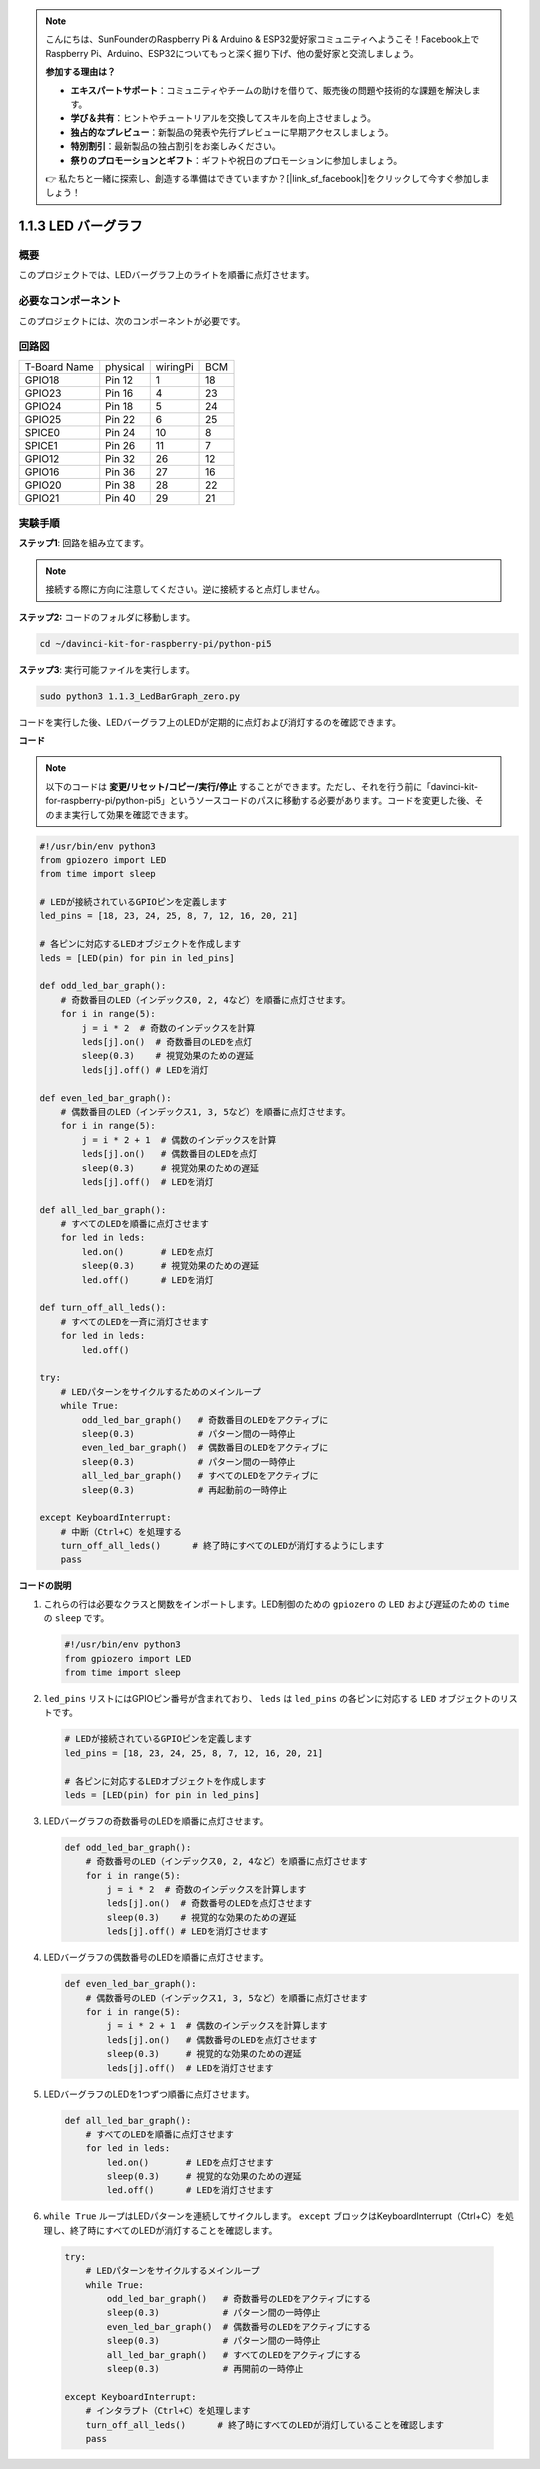 .. note::

    こんにちは、SunFounderのRaspberry Pi & Arduino & ESP32愛好家コミュニティへようこそ！Facebook上でRaspberry Pi、Arduino、ESP32についてもっと深く掘り下げ、他の愛好家と交流しましょう。

    **参加する理由は？**

    - **エキスパートサポート**：コミュニティやチームの助けを借りて、販売後の問題や技術的な課題を解決します。
    - **学び＆共有**：ヒントやチュートリアルを交換してスキルを向上させましょう。
    - **独占的なプレビュー**：新製品の発表や先行プレビューに早期アクセスしましょう。
    - **特別割引**：最新製品の独占割引をお楽しみください。
    - **祭りのプロモーションとギフト**：ギフトや祝日のプロモーションに参加しましょう。

    👉 私たちと一緒に探索し、創造する準備はできていますか？[|link_sf_facebook|]をクリックして今すぐ参加しましょう！

.. _1.1.3_py_pi5:

1.1.3 LED バーグラフ
======================

概要
-------------

このプロジェクトでは、LEDバーグラフ上のライトを順番に点灯させます。

必要なコンポーネント
------------------------------

このプロジェクトには、次のコンポーネントが必要です。 

.. image:: ../python_pi5/img/1.1.3_led_bar_list.png

.. raw:: html

   <br/>

回路図
-------------------------

============ ======== ======== ===
T-Board Name physical wiringPi BCM
GPIO18       Pin 12   1        18
GPIO23       Pin 16   4        23
GPIO24       Pin 18   5        24
GPIO25       Pin 22   6        25
SPICE0       Pin 24   10       8
SPICE1       Pin 26   11       7
GPIO12       Pin 32   26       12
GPIO16       Pin 36   27       16
GPIO20       Pin 38   28       22
GPIO21       Pin 40   29       21
============ ======== ======== ===


.. image:: ../python_pi5/img/1.1.3_LedBarGraph_schematic.png

実験手順
------------------------------

**ステップ1**: 回路を組み立てます。

.. note::

    接続する際に方向に注意してください。逆に接続すると点灯しません。

.. image:: ../python_pi5/img/1.1.3_LedBarGraph_circuit.png

**ステップ2:** コードのフォルダに移動します。

.. raw:: html

   <run></run>

.. code-block::

    cd ~/davinci-kit-for-raspberry-pi/python-pi5

**ステップ3**: 実行可能ファイルを実行します。

.. raw:: html

   <run></run>

.. code-block::

    sudo python3 1.1.3_LedBarGraph_zero.py

コードを実行した後、LEDバーグラフ上のLEDが定期的に点灯および消灯するのを確認できます。

**コード**

.. note::

    以下のコードは **変更/リセット/コピー/実行/停止** することができます。ただし、それを行う前に「davinci-kit-for-raspberry-pi/python-pi5」というソースコードのパスに移動する必要があります。コードを変更した後、そのまま実行して効果を確認できます。

.. raw:: html

    <run></run>

.. code-block:: python

   #!/usr/bin/env python3
   from gpiozero import LED
   from time import sleep

   # LEDが接続されているGPIOピンを定義します
   led_pins = [18, 23, 24, 25, 8, 7, 12, 16, 20, 21]

   # 各ピンに対応するLEDオブジェクトを作成します
   leds = [LED(pin) for pin in led_pins]

   def odd_led_bar_graph():
       # 奇数番目のLED（インデックス0, 2, 4など）を順番に点灯させます。
       for i in range(5):
           j = i * 2  # 奇数のインデックスを計算
           leds[j].on()  # 奇数番目のLEDを点灯
           sleep(0.3)    # 視覚効果のための遅延
           leds[j].off() # LEDを消灯

   def even_led_bar_graph():
       # 偶数番目のLED（インデックス1, 3, 5など）を順番に点灯させます。
       for i in range(5):
           j = i * 2 + 1  # 偶数のインデックスを計算
           leds[j].on()   # 偶数番目のLEDを点灯
           sleep(0.3)     # 視覚効果のための遅延
           leds[j].off()  # LEDを消灯

   def all_led_bar_graph():
       # すべてのLEDを順番に点灯させます
       for led in leds:
           led.on()       # LEDを点灯
           sleep(0.3)     # 視覚効果のための遅延
           led.off()      # LEDを消灯

   def turn_off_all_leds():
       # すべてのLEDを一斉に消灯させます
       for led in leds:
           led.off()

   try:
       # LEDパターンをサイクルするためのメインループ
       while True:
           odd_led_bar_graph()   # 奇数番目のLEDをアクティブに
           sleep(0.3)            # パターン間の一時停止
           even_led_bar_graph()  # 偶数番目のLEDをアクティブに
           sleep(0.3)            # パターン間の一時停止
           all_led_bar_graph()   # すべてのLEDをアクティブに
           sleep(0.3)            # 再起動前の一時停止

   except KeyboardInterrupt:
       # 中断（Ctrl+C）を処理する
       turn_off_all_leds()      # 終了時にすべてのLEDが消灯するようにします
       pass


**コードの説明**

#. これらの行は必要なクラスと関数をインポートします。LED制御のための ``gpiozero`` の ``LED`` および遅延のための ``time`` の ``sleep`` です。

   .. code-block:: python

       #!/usr/bin/env python3
       from gpiozero import LED
       from time import sleep

#. ``led_pins`` リストにはGPIOピン番号が含まれており、 ``leds`` は ``led_pins`` の各ピンに対応する ``LED`` オブジェクトのリストです。

   .. code-block:: python

       # LEDが接続されているGPIOピンを定義します
       led_pins = [18, 23, 24, 25, 8, 7, 12, 16, 20, 21]

       # 各ピンに対応するLEDオブジェクトを作成します
       leds = [LED(pin) for pin in led_pins]

#. LEDバーグラフの奇数番号のLEDを順番に点灯させます。

   .. code-block:: python

       def odd_led_bar_graph():
           # 奇数番号のLED（インデックス0, 2, 4など）を順番に点灯させます
           for i in range(5):
               j = i * 2  # 奇数のインデックスを計算します
               leds[j].on()  # 奇数番号のLEDを点灯させます
               sleep(0.3)    # 視覚的な効果のための遅延
               leds[j].off() # LEDを消灯させます

#. LEDバーグラフの偶数番号のLEDを順番に点灯させます。

   .. code-block:: python

       def even_led_bar_graph():
           # 偶数番号のLED（インデックス1, 3, 5など）を順番に点灯させます
           for i in range(5):
               j = i * 2 + 1  # 偶数のインデックスを計算します
               leds[j].on()   # 偶数番号のLEDを点灯させます
               sleep(0.3)     # 視覚的な効果のための遅延
               leds[j].off()  # LEDを消灯させます

#. LEDバーグラフのLEDを1つずつ順番に点灯させます。

   .. code-block:: python

       def all_led_bar_graph():
           # すべてのLEDを順番に点灯させます
           for led in leds:
               led.on()       # LEDを点灯させます
               sleep(0.3)     # 視覚的な効果のための遅延
               led.off()      # LEDを消灯させます

#.  ``while True`` ループはLEDパターンを連続してサイクルします。 ``except`` ブロックはKeyboardInterrupt（Ctrl+C）を処理し、終了時にすべてのLEDが消灯することを確認します。

   .. code-block:: python

       try:
           # LEDパターンをサイクルするメインループ
           while True:
               odd_led_bar_graph()   # 奇数番号のLEDをアクティブにする
               sleep(0.3)            # パターン間の一時停止
               even_led_bar_graph()  # 偶数番号のLEDをアクティブにする
               sleep(0.3)            # パターン間の一時停止
               all_led_bar_graph()   # すべてのLEDをアクティブにする
               sleep(0.3)            # 再開前の一時停止

       except KeyboardInterrupt:
           # インタラプト（Ctrl+C）を処理します
           turn_off_all_leds()      # 終了時にすべてのLEDが消灯していることを確認します
           pass